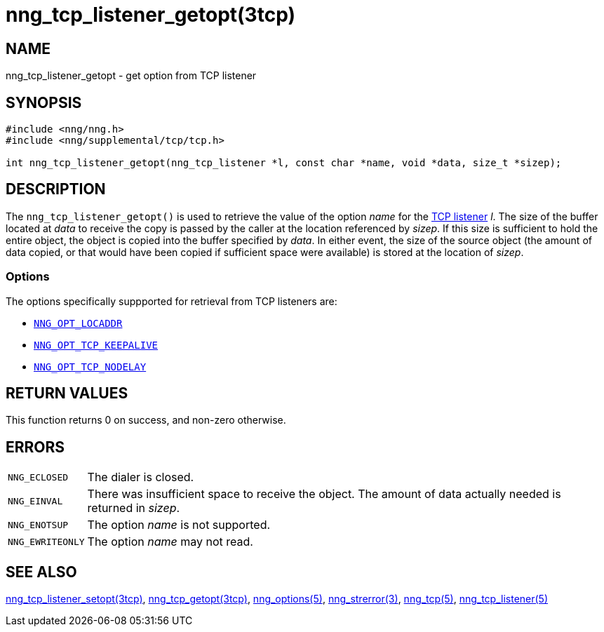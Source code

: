 = nng_tcp_listener_getopt(3tcp)
//
// Copyright 2018 Staysail Systems, Inc. <info@staysail.tech>
// Copyright 2018 Capitar IT Group BV <info@capitar.com>
// Copyright 2019 Devolutions <info@devolutions.net>
//
// This document is supplied under the terms of the MIT License, a
// copy of which should be located in the distribution where this
// file was obtained (LICENSE.txt).  A copy of the license may also be
// found online at https://opensource.org/licenses/MIT.
//

== NAME

nng_tcp_listener_getopt - get option from TCP listener

== SYNOPSIS

[source, c]
----
#include <nng/nng.h>
#include <nng/supplemental/tcp/tcp.h>

int nng_tcp_listener_getopt(nng_tcp_listener *l, const char *name, void *data, size_t *sizep);
----

== DESCRIPTION

The `nng_tcp_listener_getopt()` is used to retrieve the value of the option _name_ for the <<nng_tcp_listener.5#,TCP listener>> _l_.
The size of the buffer located at _data_ to receive the copy is passed by the
caller at the location referenced by _sizep_.
If this size is sufficient to hold the entire object, the object is copied into
the buffer specified by _data_.
In either event, the size of the source object (the amount of data copied,
or that would have been copied if sufficient space were available) is stored
at the location of _sizep_.

=== Options

The options specifically suppported for retrieval from TCP listeners are:

* <<nng_options.5#NNG_OPT_LOCADDR,`NNG_OPT_LOCADDR`>>
* <<nng_options.5#NNG_OPT_TCP_KEEPALIVE,`NNG_OPT_TCP_KEEPALIVE`>>
* <<nng_options.5#NNG_OPT_TCP_NODELAY,`NNG_OPT_TCP_NODELAY`>>

== RETURN VALUES

This function returns 0 on success, and non-zero otherwise.

== ERRORS

[horizontal]
`NNG_ECLOSED`:: The dialer is closed.
`NNG_EINVAL`:: There was insufficient space to receive the object.
	The amount of data actually needed is returned in _sizep_.
`NNG_ENOTSUP`:: The option _name_ is not supported.
`NNG_EWRITEONLY`:: The option _name_ may not read.

== SEE ALSO

[.text-left]
<<nng_tcp_listener_setopt.3tcp#,nng_tcp_listener_setopt(3tcp)>>,
<<nng_tcp_getopt.3tcp#,nng_tcp_getopt(3tcp)>>,
<<nng_options.5#,nng_options(5)>>,
<<nng_strerror.3#,nng_strerror(3)>>,
<<nng_tcp.5#,nng_tcp(5)>>,
<<nng_tcp_listener.5#,nng_tcp_listener(5)>>

